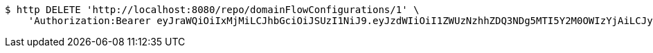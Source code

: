 [source,bash]
----
$ http DELETE 'http://localhost:8080/repo/domainFlowConfigurations/1' \
    'Authorization:Bearer eyJraWQiOiIxMjMiLCJhbGciOiJSUzI1NiJ9.eyJzdWIiOiI1ZWUzNzhhZDQ3NDg5MTI5Y2M0OWIzYjAiLCJyb2xlcyI6W10sImlzcyI6Im1tYWR1LmNvbSIsImdyb3VwcyI6W10sImF1dGhvcml0aWVzIjpbXSwiY2xpZW50X2lkIjoiMjJlNjViNzItOTIzNC00MjgxLTlkNzMtMzIzMDA4OWQ0OWE3IiwiZG9tYWluX2lkIjoiMCIsImF1ZCI6InRlc3QiLCJuYmYiOjE2MDMwOTg5MjMsInVzZXJfaWQiOiIxMTExMTExMTEiLCJzY29wZSI6ImEuZ2xvYmFsLmZsb3dfY29uZmlnLmRlbGV0ZSIsImV4cCI6MTYwMzA5ODkyOCwiaWF0IjoxNjAzMDk4OTIzLCJqdGkiOiJmNWJmNzVhNi0wNGEwLTQyZjctYTFlMC01ODNlMjljZGU4NmMifQ.i9qCJKydZUc3JxbGa-XGSXO8TEkexC2p6ZS_WdCAbnTLcu2n8pJg1Jm8P-GA6zkssQtjfv4t3pqr4hhhlswLSDdPMZu0O5Aw6_g_aUV2SrqG06Y7dW2g8vLzWmjbRoq9BUH2sR5z-jRHHuL-BA61IrCxsnrSZm_etJSqWXLmRgFDVoeNBP1DW6FVdDn19kjKimF9qBxFYGwtHYj5A-gFZssCshj5Ux5krX2Jl1DbpG2jZXx2eQnQYTzY4I0YAM5awA4LRLeoBJweGu8DIlZ_kbWbqBti-bsIENLSQP0zcLMpucjfP5DKXX7FMR_rWWLlKDgl6DVlarTLT3v5Mvu0yg'
----